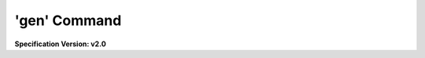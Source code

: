 .. _gen_command:

'gen' Command
==============

**Specification Version: v2.0**

.. argparse::
   :filename: scripts/python/lib/argparse_gen.py
   :func: get_args
   :prog: gen.py
   :noepilog:
